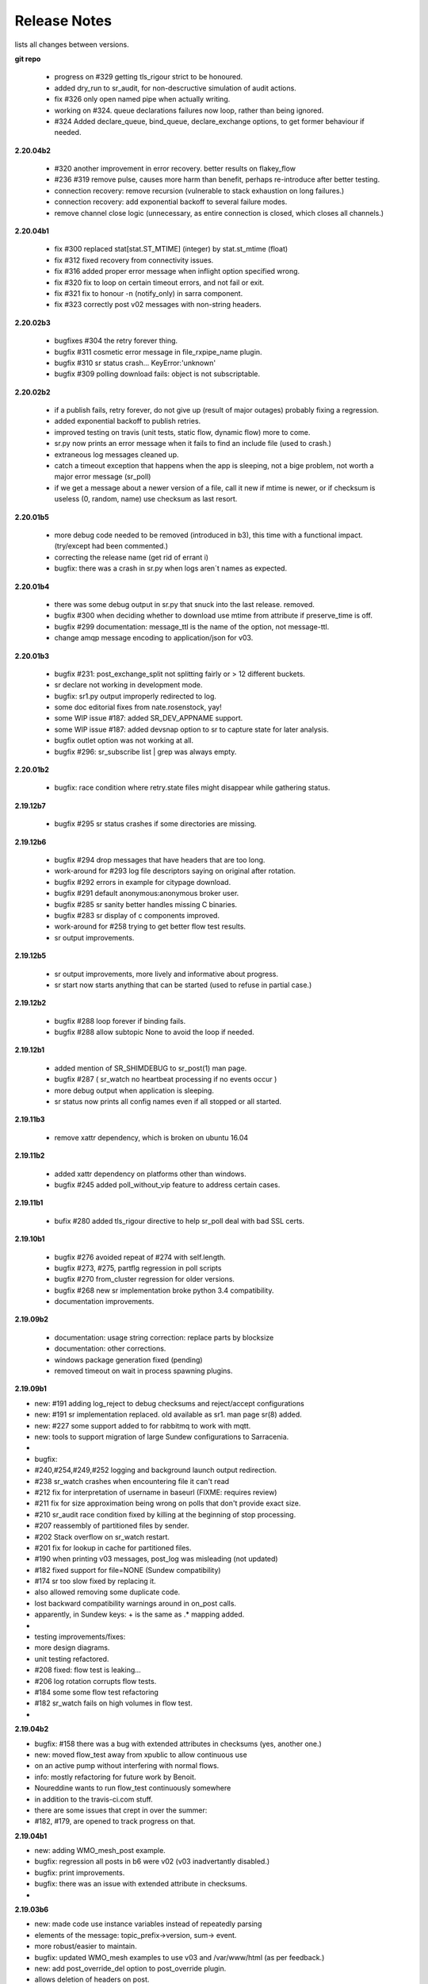 ===============
 Release Notes 
===============

lists all changes between versions.

**git repo**

  * progress on #329 getting tls_rigour strict to be honoured.
  * added dry_run to sr_audit, for non-descructive simulation of audit actions.
  * fix #326 only open named pipe when actually writing.
  * working on #324. queue declarations failures now loop, rather than being ignored.
  * #324 Added declare_queue, bind_queue, declare_exchange options, to get former behaviour if needed.

**2.20.04b2**

  * #320 another improvement in error recovery. better results on flakey_flow
  * #236 #319 remove pulse, causes more harm than benefit, perhaps re-introduce after better testing.
  * connection recovery: remove recursion (vulnerable to stack exhaustion on long failures.)
  * connection recovery: add exponential backoff to several failure modes.
  * remove channel close logic (unnecessary, as entire connection is closed, which closes all channels.)
 
**2.20.04b1**

  * fix #300 replaced stat[stat.ST_MTIME] (integer) by stat.st_mtime (float)
  * fix #312 fixed recovery from connectivity issues.
  * fix #316 added proper error message when inflight option specified wrong.
  * fix #320 fix to loop on certain timeout errors, and not fail or exit.
  * fix #321 fix to honour -n (notify_only) in sarra component. 
  * fix #323 correctly post v02 messages with non-string headers.
 
**2.20.02b3**

  * bugfixes #304 the retry forever thing.
  * bugfix #311 cosmetic error message in file_rxpipe_name plugin.
  * bugfix #310 sr status crash... KeyError:'unknown'
  * bugfix #309 polling download fails: object is not subscriptable.

**2.20.02b2**

  * if a publish fails, retry forever, do not give up (result of major
    outages) probably fixing a regression.
  * added exponential backoff to publish retries.
  * improved testing on travis (unit tests, static flow, dynamic flow) more to
    come.
  * sr.py now prints an error message when it fails to find an include file
    (used to crash.)
  * extraneous log messages cleaned up.
  * catch a timeout exception that happens when the app is sleeping, not a
    bige problem, not worth a major error message (sr_poll)
  * if we get a message about a newer version of a file, call it new if
    mtime is newer, or if checksum is useless (0, random, name) use
    checksum as last resort.


**2.20.01b5**

  * more debug code needed to be removed (introduced in b3), this time with a functional impact. (try/except had been commented.)
  * correcting the release name (get rid of errant i)
  * bugfix: there was a crash in sr.py when logs aren´t names as expected.  

**2.20.01b4**

  * there was some debug output in sr.py that snuck into the last release. removed.
  * bugfix #300 when deciding whether to download use mtime from attribute if preserve_time is off.
  * bugfix #299 documentation: message_ttl is the name of the option, not message-ttl.
  * change amqp message encoding to application/json for v03.

**2.20.01b3**

  * bugfix #231: post_exchange_split not splitting fairly or > 12 different buckets.
  * sr declare not working in development mode.
  * bugfix: sr1.py output improperly redirected to log. 
  * some doc editorial fixes from nate.rosenstock, yay!
  * some WIP issue #187: added SR_DEV_APPNAME support.
  * some WIP issue #187: added devsnap option to sr to capture state for later analysis.
  * bugfix outlet option was not working at all.
  * bugfix #296: sr_subscribe list | grep was always empty.

**2.20.01b2**

  * bugfix: race condition where retry.state files might disappear while gathering status.

**2.19.12b7**

  * bugfix #295 sr status crashes if some directories are missing.

**2.19.12b6**

  * bugfix #294 drop messages that have headers that are too long.
  * work-around for #293 log file descriptors saying on original after rotation.
  * bugfix #292 errors in example for citypage download.
  * bugfix #291 default anonymous:anonymous broker user.
  * bugfix #285 sr sanity better handles missing C binaries.
  * bugfix #283 sr display of c components improved.
  * work-around for #258 trying to get better flow test results.
  * sr output improvements.

**2.19.12b5**

  * sr output improvements, more lively and informative about progress.
  * sr start now starts anything that can be started (used to refuse in partial case.)

**2.19.12b2**

  * bugfix #288 loop forever if binding fails.
  * bugfix #288 allow subtopic None to avoid the loop if needed.

**2.19.12b1**

  * added mention of SR_SHIMDEBUG to sr_post(1) man page.
  * bugfix #287 ( sr_watch no heartbeat processing if no events occur )
  * more debug output when application is sleeping. 
  * sr status now prints all config names even if all stopped or all started.

**2.19.11b3**

  * remove xattr dependency, which is broken on ubuntu 16.04 

**2.19.11b2**

  * added xattr dependency on platforms other than windows.
  * bugfix #245 added poll_without_vip feature to address certain cases.
  

**2.19.11b1**

  * bufix #280 added tls_rigour directive to help sr_poll deal with bad SSL certs.

**2.19.10b1**

  * bugfix #276 avoided repeat of #274 with self.length.
  * bugfix #273, #275, partflg regression in poll scripts
  * bugfix #270 from_cluster regression for older versions.
  * bugfix #268 new sr implementation broke python 3.4 compatibility.
  * documentation improvements.

**2.19.09b2**

  * documentation: usage string correction: replace parts by blocksize
  * documentation: other corrections.
  * windows package generation fixed (pending)
  * removed timeout on wait in process spawning plugins.

**2.19.09b1**

*    new: #191 adding log_reject to debug checksums and reject/accept configurations
*    new: #191 sr implementation replaced. old available as sr1. man page sr(8) added.
*    new: #227 some support added to for rabbitmq to work with mqtt.
*    new: tools to support migration of large Sundew configurations to Sarracenia.
*
* bugfix: 
*         #240,#254,#249,#252 logging and background launch output redirection.
*         #238 sr_watch crashes when encountering file it can't read
*         #212 fix for interpretation of username in baseurl (FIXME: requires review)
*         #211 fix for size approximation being wrong on polls that don't provide exact size.
*         #210 sr_audit race condition fixed by killing at the beginning of stop processing. 
*         #207 reassembly of partitioned files by sender.
*         #202 Stack overflow on sr_watch restart.
*         #201 fix for lookup in cache for partitioned files.
*         #190 when printing v03 messages, post_log was misleading (not updated)
*         #182 fixed support for file=NONE (Sundew compatibility)
*         #174 sr too slow fixed by replacing it.
*         also allowed removing some duplicate code. 
*         lost backward compatibility warnings around in on_post calls.
*         apparently, in Sundew keys: + is the same as .*  mapping added.
*
* testing improvements/fixes:
*         more design diagrams.
*         unit testing refactored.
*         #208 fixed: flow test is leaking...
*         #206 log rotation corrupts flow tests.
*         #184 some some flow test refactoring
*         #182 sr_watch fails on high volumes in flow test.
*   

**2.19.04b2**

* bugfix: #158 there was a bug with extended attributes in checksums (yes, another one.)
* new:    moved flow_test away from xpublic to allow continuous use
*         on an active pump without interfering with normal flows.
* info:   mostly refactoring for future work by Benoit.
*         Noureddine wants to run flow_test continuously somewhere
*         in addition to the travis-ci.com stuff.
*         there are some issues that crept in over the summer:
*         #182, #179, are opened to track progress on that.

**2.19.04b1**

* new:    adding WMO_mesh_post example.
* bugfix: regression all posts in b6 were v02 (v03 inadvertantly disabled.)
* bugfix: print improvements.
* bugfix: there was an issue with extended attribute in checksums.
* 

**2.19.03b6**

* new:    made code use instance variables instead of repeatedly parsing
*         elements of the message: topic_prefix->version, sum-> event.
*         more robust/easier to maintain.
* bugfix: updated WMO_mesh examples to use v03 and /var/www/html (as per feedback.)
* new:    add post_override_del option to post_override plugin.
*         allows deletion of headers on post.
* bugfix: Issue #175 documentation needs to use amqps for dd.weather, not amqp anymore.
* new:    wmo_mesh example now deletes a bunch of headers to shorten & simplify messages.
* new:    switching http port in flow test to 8001.  8000 is too popular.
* new:    switching flow_test to use hpfx.collab.science.gc.ca instead of dd.weather.gc.ca
* bugfix: Issue #168 have httpd unit test retrieve pick a file <= 2kb.  Big files 
*         were causing hangs in the flow test... this is one fix, but not enough to close
*         the bug.
* new:    Issue #54 is finally closed.
* new:    Issue #54 added xattr_disable to turn off extended attributes feature.
* new:    Issue #54 added version of extended attributes for NTFS.

**2.19.03b5**

* bugfix: transparently accept setxattr failure for readonly files.
* bugfix: several bugs with roundtripping v03->v02 checksums.
* bugfix: changed documentation for rename (used what is changed by strip option) 
* bugfix: found issues with arbitrary-application checksum
* bugfix: mode/atime/mtim restoration was missing for inlined data.
* new:    upgrade wmo_mesh mqtt publishing plugin to work with v03

**2.19.03b4**

* bugfix: conversion from v02 to v03 was broken somewhere else.

**2.19.03b3**

* bugfix: conversion from v02 to v03 was broken.

**2.19.03b2**

* new:    issue #134 added on_data plugin entry point, to allow data tranformation.
* new:    removed recompute_chksum setting. application now decides on its own.
* new:    added post_on_start option so control whether sr_watch posts all files on startup.
* bugfix: issue #172 add inlining of data when the header is missing.  
* dev:    issue #159 Contiguous Integration with travis-ci added, improved testing.
*         testing of four different python versions now automated.
* new:    added msg_rawlog to allow clearer viewing of v02 and v03 messages.

**2.19.03b1**

* new:    issue #166: Added *size* and *blocks* added to v03.post format.
* bugfix: removed some incorrect ERROR messages (originally inserted to aid debugging.)
* bugfix: issue #162: use of python-amqp broken on ubuntu <= 16.04 because *connect* call missing.
* bugfix: issue #160: cleaned up v03 so it has no *sum* header (which should only be present in v02)

**2.19.02b2**

*
* new:    implemented WMO expert team on computing and telecommunication systems
*         (ETCTS, latest meeting: 2019/02) recommendations for changes to v03 format.
* new:    ETCTS201902 v03 whole messages is a single JSON *object* (like a python *dictionary*)
* new:    issue #146 ETCTS201902 v03 timestamps now have a "T" in them.
* new:    issue #148 ETCTS201902 v03 *sum* header changed to *integrity*, encoding changed from hex 
*         to base64.
* new:    issue #147 ETCTS201902 v03 added **inline** support to include file data in the announcements.
*         data is encoded in either utf-8 or base64.
* new:    issue #153 log rotation interval can now be set. Minues if you like.
* bugfix: issue #140 messages on console instead of log.
*


**2.19.02b1**

* new:    Added checksum caching in an extended file attribute (from Issue #54) 
* new:    Issue #130 - moved to new amqp library protocol changed from 0.8 to 0.9.1
* new:    exp_2mqtt.py -> bridge to export to MQTT brokers.
* new:    sample configuration: WMO_Sketch_2mqtt.conf 
* new:    windows installer available. Issue #122
* bugfix: windows Issue #111 - now works with drive specfications (C:)
* bugfix: debian package name, removed python3- prefix matches pypi, 
*         and better compliance with debian standards.
* bugfix: *remove* wouldn't in some circumstances. (bug from in v2.19.01b1)

**2.19.01b1**

* new:    optionally produce and consume experimental v03.post messages, 
*         headers now in body in JSON, removing 255 character limit.
* new:    save/restore format is now the same as the v03 payload.
*         (still reads old ones)
* new:    add post_topic_prefix setting (matches existing consumer topic_prefix)
* new:    added windows_run exe|pyw|py option to allow choosing of how components run.
*         one can invoke .exe files, or the script files with pythonw or python exes.
* new:    added suppress_duplicates_basis path|name|data to tune cache for use cases.
* bugfix: added documentation of preserve_time option (was missing.)
* bugfix: if *preserve_time* is off, posts will not have *atime* and *mtime* headers
* bugfix: if *preserve_mode* is off, posts will not have *mode* 
* bugfix: print a useful message if invalids sum algorithm specified.
* bugfix: change cleanup, setup, declare to connect once and fail, rather than hang.
* bugfix: when sr_post is a one-shot configuration, status makes no sense.

**2.18.12.b4**

* new: print exceptions on failure of makedirs, so "permission denied" is obvious
* documentation: shim\_ options for sarrac
* documentation: made importance of ordering between exchange and subtopic options clearer 
* documentation: change installation instructions so that paramiko is always installed.
* documentation: removed deprecation of *rename* header, there are valid use cases for it.
* documentation: extensive revision of mesh_gts briefing.
* bugfix: in pitcher_client.conf sample config, order of echange_suffix and subtopic option corrected.
* bugfix: copyright is GPLv2 only.  Notices incorrectly listed GPLv2 OR LATER.
* bugfix: more progress on issue #54 (application-defined checksums with extended attributes.)

**2.18.11.b5**

* bugfix:  reverting xattr dependency.

**2.18.11.b4**

* bugfix:  reverting paramiko dependency.
*          changing backslash warning text.

**2.18.11.b3**

* bugfix:  dependencies now correct for windows.
*

**2.18.11.b2**
* bugfix:  windows: Issue #54 support is broken on windows, disabled there.
*          print slashes the right way round on windows in more cases.
*

**2.18.11.b1**

* New:     Issue #54 initial support for *fake* (application defined) checksums.
*
* bugfix:  Issue #118 windows commands started from cmd.exe exit when window closed.
*          Issue #113 crash on sr_post/watch with post_exchange_split
*          Issue #112 windows log rollover 
*          Issue #101 windows git checkout corruption 
*          Issue #100 sr_subscribe add on windows gives files all on one line...
*

**2.18.10b2**

* new      Issue #106 plugins for hydrometric forecast data acquisition.
*          now have many more examples of polls.
* bugfix:  Issue #110 has_vip does not find vips.
*          unit tests referred to non SSL datamart, were broken
*          when it was de-commissioned.
*

**2.18.10b1**

* bugfix   corruption in cache cleaning introduced by pathname encoding.
* new      email ingest support added ( Issue #59 )

**2.18.09b2**

* bugfix   fixed duplicate suppression corruption when files have spaces in their names.
* bugfix   on windows: many issues with on \ vs. / addressed.
* bugfix   on windows, *edit* directive now works using notepad.exe by default.
* bugfix   on windows, *add* adds carriage returns to example files added, so notepad is happy.
* bugfix   on windows, *log* now works.
* bugfix   on windows, *list* now works for individual files.
* new      list now prints out log directory (which is hard to guess on windows)
* bugfix   examples for sr_Pitcher use case where inaccurate.
* bugfix   issue #99 *list* missed some items it should have listed.
* bugfix   *list* no longer list dot files or those ending in ~ (tmp/work/hidden files)

**2.18.09b1**

* bugfix    flow_setup was failing tests on rabbitmq server 3.7.7 (though it still worked.)
*           flow_setup fixed so it works with 14.04 (use python2 for pyftpdlib )
*
*    new    added dd_ping.conf to do easy test of broker function to examples.
*           flow_check.sh now does a spot check, flow_limit.sh limits the length of the test.
* change: flatten, mirror and strip options now affect only succeeding accept clauses. (Issue #80)
* disabling timeouts on windows, as they were not working anyways.
* added ${DD} to substitutions in directives
* added --version option. ( issue #25 )
* added rename option. ( Issue #92 )
* added globbing to include directive ( Issue #31 )
* many corrections to French documentation.
* bugfix issues #85 #86 


**2.18.08b1**

* BUG       claims to be 2.18.07b3 (missed commit of changing that.)
* bugfix    issue #76 sftp login passwords broken when any keys present. (from Marie!)
*           updated configuration for ECCC RDPS (from Sandrine.)
*           close_fds=false for older python to fix flow_test on ubuntu 14.04.
*
*    new    NEXRAD AWS polling (from Marie!)
*           more plugin documentation. 
*           dd.weather.gc.ca polling migrated to amqps.
*           catalogued two contributed implementations (Thanks Canberk & Tanner)


**2.18.07b3**

* bugfix     regression for subprocess api change @ V3.5
*            

**2.18.07b2**

* bugfix      HPC mirroring reports crash in retry logic, work-around, 
*             add try/except around it.
*             retry_ttl unit conversion error (was comparing milliseconds to seconds.) 
* new         poll_email_fetch - query and download from mailboxes. From Marie!
*

**2.18.07b1**

* bugfix      sr_audit now fixes missing instances. (issue #62 & #63 )
*             more output of plugin programs present in logs (issue #63)
*             two different crashes fixed in flow_test.sh
*             filter_wmo2msc directory tree naming improved ( issue #60 )
*             many documentation improvements. (Alain & Marie)
* new         enhanced parsing of date substitution (issue #55 Wahaj!)
*             now have program settings audit.conf  (issue #64 )


**2.18.06b2**

*             sr_poll bug for polling scripts fix from Jun.

**2.18.06b1**

* bugfix      sr_audit now runs for all users (restarts crashed components.)
* new         start post (sleep <= 0) now does nothing.
*             tested and added build instructions for RPM systems.
* doc         French docs done.
*             *sci-fi* (future planned features) removed from docs.
*             website migrated from sf.net to git repo ones (github, gitlab)

**2.18.05b4**

* bugfix      plugin msg_filter_wmo2msc.py fixed
*             sr_poll now uses its own set_dir_pattern to replace variables
*             sr_post/sr_poll/sr_watch fixed that a cache file for instance 000 was created
*             sr_post/sr_poll/sr_watch add caching of 'L' message
* new         sr_amqp for consumer sets channel.basic_recover(requeue=True)
* update      flow_post.sh posts lot of files within one call (load problem fixed)
*             flow_test does not test filename with space anymore
*             flow_test 5 instances for sender
* doc         miscellaneous doc fixups.

**2.18.05b2**

* bugfix       sr_sftp use chdir to see if connection is still alive
*              sr_http some site do not tolerate '//' in path
*              sr_subscribe some code added for sr_sender (lost in inheritance)
*              sr_file if a file does not exist and should be copied/linked just warn (Dominic)
* update       flow_test test2_f61.conf no use of post_total_save (race condition)

**2.18.05b1**

* bugfix       sr_sftp  differentiate put part vs put file 
* new          sr_retry uses caching for message uniqueness
*              sr_ftp,sr_sftp better connection test
* update       sr_poll  default post_base_url from destination url without password
*              sr_subscribe,sr_sender  log attempt
*              sr_subscribe retry.on_heartbeat on startup
*              sr_sender/sr_util if file to send does not exist... give it "attempt" chances
* doc          fixes and translation into french in progress
*              updated examples link, and samples directory cleanup

**2.18.04b5**

* bugfix  open local file read rb (instead of r+b)
*         remove .tmp file if upload does not work
*         sftp link and directory removal (from message)
* update  instance string using 2 digits (and code to migrate to)
*         switch for subprocess.check_call or subprocess.run 
*         give all chances to sigterm to complete
* new     inflight tmp/
*         If things go badly (general exception catch) keep message in retry
*         log when a retry message is dropped because it expires
*         poll accepts https (more test to do...not working with japan)
* doc     expanded description of *expire* setting.
*         Adding hint about use of *expire* option, how it is necessary for operations.
*         default setting is to avoid broker overload, too low for operational use.

**2.18.04b4**

* bugfix  destfn_script was not working
* update  sr_config.run_command presents subprocess check_call or run depending on python version
* new     inflight tmp/

**2.18.04b3**

* testing flow_test standardisation of messages
* bugfix  hb_retry no more dependency with on_start
*         sr_poll make sure all comparaisons are done without of trailing \n
* new     registered do_get,do_put
*         registered plugin, if return None, let python do it
*         plugin accel_scp.py
*         C has its own sarrac git repo
*         sr_config.py  '\ ' backslash_space allowed in options 
*         sr_config.py/sr_message.py  topic encodes  ' ' '#' with %20 %23
* update  flow_test standardisation of messages
*         sr_poll logs a warning when sleep time makes no sense
*         documentation launchpat for sundew
*         sr_audit log a message when --users all is done
*                   make sure heartbeat is in try/except 

**2.18.04b2**

* testing: Added recovery of flow_test stuck in retrying state.
* bugfix  C Truncate all headers and topic so they don't exceed 255 (AMQP limit.)
*         C Try to avoid being in conflict with stdin/out/err  open/close + 2 dup
*         C Valgrind hygiene: if nanosecond timestamp was 0, weird stuff happenned.  Fixed.
*           now valgrind does not complain at all.
*         C libsrshim enforced checks on commands'status
*         C any Python, topic and path with # encoded into %23 (as blank into %20)
* update  sr_audit hb_police_queues to check queue as admin, 
*           hb_sanity to check processes and sanity_log_dead option added            
*           no sleep option, sleep computed to trigger next heartbeat
*         sr_rabbit rabbit dependant commands placed in this file
* new     plugin do_send_log

**2.18.04b1**

* testing:retries on python side to validate products and routing
*         flow_post: loop on sorted individial products (spaces in path)... symlinks considered
* new     sr_subscribe: traceback logs when doing badly
*         sr_audit heartbeat works ... needs a config in audit/x.conf for now.
*         plugins: hp_sanity  uses sr sanity to check if program in strange state and log age to restart
*                  do_simulation logs protocol steps... instead of doing the actual download or send of a product
*         sr_config sundew_dirpattern provide a mean to use $RYYYY... etc in directory
* bugfix  C changes to return proper status of shimmed functions
*         C Get log file descriptor out of the danger zone also
*         C renameorlink put back code when oldname exists and processes it if link too
*         sr_retry : no more uses of self.activity and conditional retry heartbeat changed

**2.18.03b1**

* testing: changes derived expanded flow_test coverage
*        plugin msg_stopper with env MAX_MESSAGES
*        filename with spaces: ls_file_index (poll,sftp,ftp), sr_post.c, flow_post.sh
*        flow config changes : reject (hourly,today,yesterday xml)
*        plugins   : msg_pclean_f9*.py
*        sr_subscribe logging fix
* new    realpath_filter (PY and C), realpath also named realpath_post
*        sr sanity  check pid/process  and log age if older than heartbeat * 1.5
*        sr_audit not finished (heartbeat)
* bugfix Rotation of retry messages ajusted under certain conditions
* update msg_filter_wmo2msc.py requiered operationnaly now

**2.18.03a4**

* C      libsrshim dup3 (like dup2 for redirection)
* bugfix amqp.connection not working now showing reference to 'msg'

**2.18.03a3**

* bugfix sr using cleanup_parent (was cleanup)
* bugfix unlink cache_file under try:except
* bugfix sender posting fix from msg.new_*
* bugfix with exchange_suffix
* bugfix on plugins (return T/F) for on_start/on_stop incomplete
*        show on_stop/start plugin/modules at startup
* C      realpath_post T/F, realpath_filter T/F
* C      libsrshim processes  redirections  (dup2)
* subscribe on_report plugin implemented... and report_log plugin given as an example
* subscribe module check_consumer_options

**2.18.03a2**

* bugfix: C: revert stat passed to sr_post because used for hardlink
* rename option and in message header put back

**2.18.03a1**

* bugfix: C: on rename/mv : realpath option and stat attributes unused for oldname
* rename option and in message header withdrawn

**2.18.02a2**

* bugfix: C: posting, link... would cause problem depending on realpath value
* bugfix: C: posting, post_base_directory that started and/or ended with / might be missing a . in topic.
* documentation: renamed cp.py -> accel_cp.py, wget.py --> accel_wget.py

**2.18.02a1**

* change: no default broker (was dd.weather.gc.ca) caused more trouble than help.
* feature: pluggable checksum algorithms implemented.
* feature: sr_poll is now recursive.
* feature: can use URL's in config & 'include' directives... also: remote_config_url added.
* feature: python https & ftps download support added. (was an omission.)
* feature: code now has msg_count available (number of queued messages at broker.)
* feature: config can use api instance variables from application ex.: ${broker.username}
* plugins: on_start/on_stop support completed,  
* plugins: root_chown.py, trace_on_stop.py
* plugins: hb_memory now prints cpu usage.
* bugfix: C: queue_name random seed wasn't. 
* bugfix: *restart* no longer restarts unless old process is really gone (used to kill and hope.)
* bugfix: sr_log2save.py was broken (old log file format), now runs on post_log at least
* bugfix: path option when varsub and post_base_dir was implied
* bugfix: posting remote file via polling: length = 0 when message has minimal infos
* bugfix: sr_poll.py cache.check only if cache enabled
* bugfix: sr_post rename paths wrong  oldname/newname (post_base_dir was not removed)
* bugfix: sr_post/sr_poll on_post events now have new_dir/new_file as per other plugin entry points.
* bugfix: C: components crash on add when SR_CONFIG_EXAMPLES is not set. Now complain and error exit.
* performance: added dictionary to speed up cache when multiple entries have same sum.
* flow_tests: unit tests, mirroring, will cope with log rotations

**2.18.01a5**

* added *exchange_suffix* and *post_exchange_suffix*
* *cleanup* action aborts if running. (py and C)
* *cleanup* action removes .cache files and directories. (py and C)
* *remove* action calls cleanup. (py and C)
* Documentation: added mirroring use case.
* retry logic refactored. performance substantially improved. more correct.
* added detection of too short heartbeat interval.
* C: added prefetch option.
* many improvements to flow_tests (improved QA)
* sftp will now not report an error if a file it is supposed to delete is not there. (jobs is done.)
* re-worked wget plugin so the stdout and stderr are printed.
* list action now prints properly (includes the examples) when user has no configurations.
* added pitcher and sci2ec use cases to examples.

**2.18.01a4**

* made new style plugin examples work with older python.
* added new style: cp.py and wget.py plugins.
* fix: the new api was broken by old python fix.

**2.18.01a3**

* fix to error message about *object has no attribute 'do_download_list'* 
* disable new plugin api on python < 3.4 to avoid error messages.

**2.18.01a2**

* likely fix included for 1 in 200 file missing in HPC mirroring.
* added on_start, and on_stop to plugins available.
* combined plugin parser for all plugins in one module. Improved error checking.
* C: now imports version info from python, so C version is meaningful (instead of always 1.0.0)
* fixed: column width hack for older versions was busted.

**2.18.01a1**

* C: made consumer tag meaningful (identifies hostname and pid of consumer.)
* added version check and work around because get_terminal_width on python3.2 ( ubuntu 12.04 )
* C: subscribers creating consumer for each message. api/usage wrong. Fixed.
* added log_settings to display all settings on startup.
* noticed wrong default settings on startup:  durable was false, should be true.
* noticed wrong default settings on startup:  prefetch was 1, supposed to be 25.
* flow_test: redirected much output to log files.
* flow_test: added some libcshim (via cp command) based posting (in c diagram.)
* flow_test: moved sr_poster code into flow_setup, so it is started at beginning instead of run in flow_check.
* Corrected that *inflight* option was NONE on sender.  It was documented and intended to be '.tmp'.
  now it defaults to '.tmp' but if there is a post_broker, it defaults to NONE.
* added info messages for cases where msg_received, but the log does not say what happenned (rename/link/mv cases.)
* times used to be truncated to milliseconds, now the natural number of places after the decimal are retained.
* C: fix: mv called from shim where no directory in old file name caused malformed *oldname* field in resulting post.
* C: fix: segfault if credentials.conf is missing.

**2.17.12a8**

* added exponential backoff on failure to main processing loop in sr_subscribe.
* added exponential backoff to main retry loop in sr_consumer.
* now recovers from syntax errors in retry files (json.decode errors.)
* c: segault in mv if there's no slashes in the source path, oops!
* added identifiers to differentiate all the Type: messages from exceptions.

**2.17.12a7**

* C: added SR_CONFIG_EXAMPLES environment variable.
* C: change C to use four digit instance numbers to match python.
* C: add *declare* option for variables. 
* C: Remove *flow* option.
* fixed: second field in options was not being checked for variable substitution.
* fixed: remove did not work for disabled configurations.
* added sr_pulse.7 man page.
* made 'add' look in sample directories.
* 'enable' and 'remove' weren't working.
* 'list' now includes sample configurations, if available.
* change retry_ttl to default to the value of 'expire'.  Can still override.
* C: realpath wasn't properly applied in shim library cases.
* removed 's' from the 'headers' option in python, to match C.
* python added 'expiry' as synonym for 'expire', to match C.
* C: realpath only applied if an absolute path was supplied, now works for relative ones also.
* heartbeat_memory uses psutil.memory_info, on python 3.4 (in ubuntu 14.04) that routine is called get_memory_info.
  added an if statement so it works for all cases.

**2.17.12a6**

* heartbeat processing surrounded by exception to avoid cpu-hang when plugin has an error.
* list categorizes configuration files.
* list now prints the directories containing configuration files for each category.
* list prints plugins available also, and listing a particular plugin works now as well.
* list now uses a PAGER, if configured, and *more* by default, rather than cat.
* Normally stderr is redirected to logs, but when debug was set it wasn't. Now it always goes to logs.
* added messages so heartbeat processing is visible.
* sr_shovel would freak out if cache was set. fixed.
* fixed heartbeat_memory so it works in sr_watch.
* C: implemented *source* option
* C: corrected picking of "main file" for configuration name.

**2.17.12a5**

* added exponential backoff to download failures.
* inactive work committed for long lasting flow tests (deletion while in progress.)
* C: added exponential backoff to retry, avoid hammering servers when they're sick.

**2.17.12a4**
* added exponential backoff on retry, so it doesn't SPAM/hammer server when retrying.

**2.17.12a3**

* added retry_ttl to have retry queue give up eventually.
* changed behaviour to try *attempts* times before putting in the retry queue
* buffering changed from 8K to 1M (awful performance regression due to timeouts on small bufs.)

**2.17.12a2**

* bugfix: sr_watch was ignoring event option.
* C: added recovery code after posting errors.
* heartbeat_memory plugin added by default to control runaway memory leaks.
* support added to python for N checksum (already in C version.)

**2.17.12a1**

* bugfix: sr_post sometimes required -p.  It shouldn't.
* Semantics of *accept_unmatch* changed. Before the option was ignored, and set based
  on the existenceof accept/reject clauses. This caused some strange behaviours.
  now *accept_unmatch* setting is honoured.  default to False in subscribe and sender,
  and to True in all other components (winnow, shovel, post, poll.)
* bugfix: report_exchange option was ignored and overridden.
* undocumented, and unused option 'use_pattern' withdrawn.
* heartbeat_cache plugin added in option parsing rather than forced at end.
* sr_poll now supports sum algorithms other than z to support polling of local files.
* documentation bugfix: invalid links to sr_subscribe.7 corrected to sr_subscribe.1
* testing added cases to simulate communications problems, such as message corruption.
* bugfix: SENDER=X, filename would be =X, instead of X.
* bugfix: sender used to print "Sends:" before sending a file, now prints "Sent:" afterward.
* retry logic changed. Now write to a retry queue file, and try again when there is a lapse.
  so it doesn't get "stuck" on old files, but keeps sending new stuff. catches up gradually.
* timeouts for many parts of transfer processing added.
* transfer code consolidated into one location rather that repeating in each protocol.
* *Pulse* messages added, to ensure connection stays live.
* some round-tripping added in heartbeat processing to ensure connection remains live.
* C: fixed: was putting wrong checksum in posted messages.
* C: now retries connection to broker forever (used to give up after one try.)
* C: bugfix: pbu synonym for post_base_url, was not accepted, corrected.
* C: fixed when renaming across file systems, it would fail, rather than copying the file.

**2.17.11a3**

* sr_post -p|-path optional ending arguments are postpaths
* sr_config  by default use_pika only if amqplib not available
* sr_poll  vip written once, heartbeat_check before vip check
* sr_instances sr_post foreground as a special case (no config)
* sr_subscribe heartbeat_check before vip checking
* sr_util startup_args generalized/simplified 
* sr_util sumflg 0,random(0,100)
* sr_watch merged into sr_post (inherited from sr_post now)
* sr_watch post directory content at startup (if not cached)
* sr_subscribe  revert onfly_checksum set to message checksum in case unset


**2.17.11a2**

* C: fixed: build configuration directories if missing (used to segfault.)
* C: fixed: *debug* setting misinterpreted.
* C: fixed: option base_dir, should have been post_base_dir
* sr_watch remnants of old cache code causing problems, removed.
* sr_watch fix for mtime check of file which was renamed.
* documentation improvements.
* fixed: list,get,remove,edit,log not working for other than subscribe.
* excessive debug messaging removed.


**2.17.11a1**

* sr_subscribe bug fix for SOURCE 
* sr_subscribe add module __on_file__
* sr_sender    as flow test demonstrate, option post_base_url is not mandatory
* sr_instances propagate action and permits edition of general files (admin,defaults,credentials)
* sr_instances adds actions : add, disable, edit, enable, list, log, remove
* sr_instances calls configure before build_parent to have all options set
* sr_post/sr_watch get rid of useless lock stuff... fixed cache problems
* sr_poll      able to use standard sr_file...
* sr_(s)ftp/http  when preserve_mode is true... bug fix on setting value of mode
* sr_file     adding some support for polling (standardisation)
* sr_consumer file queuename ends with .qname and link to old file (to preserve version compat)
* sr_config   late of user_log_dir and user_cache_dir to insert hostname if statehost is True
* sr_config   statehost inserts hostname in user_cache_dir and user_log_dir
* sr_config   module declare_option  makes program know about plugin options
*             so program would warn only on real unknown or erronous options
* sr_config   withdrawal of recursive option, set to True everywhere applicable
* sr_config   log setup easier, supports loglevel none meaning no logs
* sr_amqp.py  when using pika, no log if delete_queue and queue not found
* sr_amqp.py  option use_pika to use or not pika when available
* sr_amqp.py  mixing amqplib and pika depending of availability
* sr_*        withdraw msg.headers['filename'],  msg.headers['flow']
* sr_*        reenforcement of base_dir, post_broker, post_exchange, post_base_dir, post_base_url

**2.17.10a4**

* C: msg pretty printer now includes user defined headers.
* C: loglevel now accepts words: none, critical, error, warning, info, debug. (like python version.)
* C: logevel numbers inverted (formerly 99 was be very quiet, no 0 is quiet.)
* switched library dependency from amqplib to pika.
* fix for no_download switch which wasn´t impeding downloads.

**2.17.10a3**

* C: directories posted during rename. not sure what effect is.
* documentation consolidated to sr_subscribe, much duplication gone.
* C: sr_cpost force_polling works properly now (using cache.)
* C: bugfix double free segfault on exit.
* C: added directory support to sr_post_rename
* C: libsrshim: added support for the truncate(2) system call.
* many fixes based on deployment testing.
* support files names with spaces in them.
* call on_file plugins when symbolic link created.
* sr_config    : environment variable substituted for option value
* sr_sender    : on_msg msg_2localfile now by default (so no longer need to specify for every sender.)
* sr_subscribe : changing determination of source (source_from_exchange or missing)
* rmdir support (python only.)

**2.17.10a2**

* add regexp option to strip.
* now support environment variables in config files with ${var}
* bugfix: misbehaved when file names have blanks in them.
* added -header option to sr_post.
* fix for bug #74 - error messages on shutdown of amqps connection.
* C: cpost setup/cleanup/declare/restart etc... some were broken, fixed.
* C: added sighandler to avoid cache corruption when terminating.
* C: add rename support to cpost (was only in libcshim and python before.)
* C: bugfix: C was inventing fields if not provided (mode=0, mtime="").
* C: added tx.select & tx.confirm (publish acknowledgements)
* C: FIXME: not yet: basic_ack (consumer acknowledges only after successful processing, rather than on receipt.)
* C: integrated into flow_tests.

**2.17.10a1**

* cleanup/declare/setup actions (all programs): no exit, log with configname
* sr_subscribe/sr_sarra/sr_sender : do_task plugin (initialised to proper module for now)
* sr_subscribe: headers' source and from_cluster forced when source_from_exchange
* sr_subscribe: add substitution for ${DR} ${PDR} ${YYYYMMDD} ${SOURCE} ${HH}
* sr_subscribe  log ignore message when already in cache
* sr_subscribe: events option is consider to perform link and delete messages
* sr_subscribe: modified to be a base class instantiated from most programs
* sr_subscribe: integration of restore_queue, process report_daemons, save/restore
* sr_subscribe: help module : treats sr_shovel,sr_winnow,sr_sarra cases
* sr_sender: for R and L messages skip offset/length setting in module set_local()
* sr_shovel: caching optional default to False
* sr_config: some save,restore and cache defaults
* sr_config: inflight supports duration_from_str (for sr_watch/post)
* sr_config: duration_from_str  time suffix [sS] [mM] [hH] [dD] [wW] where applicable
* sr_config: module configure cleans up extended options (proper reload)
* sr_config: option -headers to add,delete or reset user's  key,value pair in message headers
* sr_ftp,sr_sftp: connect/reconnect resets cdir (current dir)
* sr_ftp,sr_sftp,sr_http: standardisation, http exception (no hang)
* sr_ftp,sr_sftp,sr_http: fix Eric's os.getcwd bug, add preventive fp.flush and os.fsync
* msg_total.py: plugin skip total byte increment when no partstr in message
* sr_message: move support with oldname/newname (impact watch,post,subscribe,sarra,sender to come)
* sr_message: srcpath turned to baseurl, set_notice(baseurl,relpath) --impacts all programs--
* sr_message: trim_headers for user added headers key,value pair  --impacts all programs--
* sr_cache: module cache.check_msg ... process correctly message without parts (sum L and R)
* sr_audit,sr speed up through class instantiation and direct broker connection
* sr_audit fix permissions for source and subscribe users
* sr_amqp,sr_pika: cleanup skip removal of exchanges xpublic,xreport,xwinnow*
* sr_util:  startup_args catches -help when only args given
* flow_test: several changes to make it more reliable.

**2.17.09a1**

* FIXME: do old cache files need to be deleted during upgrade? update RELEASE_NOTES
* expire DEFAULT CHANGED:  7 days -> 5 minutes.  Avoiding pump overloading turns out to be critical.
* new plugin msg_to_clusters, simplified replacement of inter-cluster routing logic.
* sr_watch, returned to recursive formulation of sr_watch, reduces overhead substantially.
* flow_test now includes ftp download test.
* flow_test now uses sr_audit, queues and exchanges extant now tested.
* flow_test now waits for queues to drain (so it works more often.)
* fix (bug# 88) for sr_audit creating report queues with no consumers. 
* sr_poll and plugin/poll_script.py post with parent.post  (srcpath,relpath instead of url)
* flow_templates under poll|post|watch modified not to generate errors in flow logs
* flow_templates shovel t_dd[12].conf  reject .*citypage.*  to avoid errors in flow logs
* plugin/msg_by_user.py now considers msg.report_user for v02.report messages (correct error in flow logs)
* flow_check.sh shows classified list of errors in log or report No error found
* sr_poster unused in sr_poll, sr_winnow, sr_sender, sr_shovel
* sr_winnow, sr_subscribe supports caching on messages
* sr_config  post_url option equivalent to url
* sr_subscribe support posting if post_broker is set (and other post options)
* plugin heartbeat_cache : cache clean/save + stats if cache_stat = True
* all program consuming... calls heartbeat_check themselves
* move hearbeat code from sr_consumer to sr_config
* cache is cleaned every heartbeat.


**2.17.08a1**

* sr_pika tested with flow stuff...
* sr uses .config/sarra/post directory ... check for option sleep to call sr_cpost
* throttle use better time function
* sr_message  topic without filename
* sr_http  timeout + self test
* sr_sftp self test works
* sr_sftp/sr_ftp call self.close on download or send problems
* sr_sftp minimal credentials based on SSH configs being ok
* sr_sftp read/uses ~/.ssh/config if needed/provided
* sr_sender sftp/ftp bugfix now honours *mirror true* default. was ignored before.
* sr_cache same algorithm as the C implementation
* getting rid of cluster routing logic, gateway_for/, to be implemented with plugins.
* debian packaging for C. 
* C posting library, including sr_cpost that replicates post and watch is complete.
* C libc shim that calls C posting library complete.
* getting rid of random checksums (L & R -> SHA512 digest.)

**2.17.07a4**

* changed *chmod* interpretation. Was obsolete in favour of umask, now an option to override umask.
* bug fixes for chmod not being done in a number of situations where it was required.

**2.17.07a3**

* on_heartbeat support added to sr_watch.

**2.17.07a2**

* on_post plugins were broken in 2.17.07a1 
* on_heartbeat now defaults to heartbeat_log as one would expect, and documented both.

**2.17.07a1**

* sr_sarra bug fix os\_.exit
* All sarra programs have standard invoke : pgm [args] action config... old way still supported (MG)
* sr_util defines a function startup_args to parse sarra program arguments (MG)
* sr_audit --users : makes sure exchanges/queues configured on pump are setup (MG)
* all programs manage exchanges/queues through action 'cleanup','declare','setup' (MG)
* sr_poll nows supports http (MG)
* sr_poll start posting without parts when it has no clue for size (MG)
* on_html_page added in config and sr_poll with default http_page.py (MG)
* on_watch added in config and sr_watch (MG)
* sr_http.py now has a valid class sr_http (used in sr_poll) (MG)
* mode bits limited to the last four digits (upper digits non portable anyways.)
* C implementation of libsrshim, libsarra, sr_cpost, and sr_subjsondump  in C (not packaged yet.)
* fixed bogus error message from backward compatibility plugins.
* added mtime check to sarra and sr_subscribe so that if of new file is <= file_on_disk, then don't download.

**2.17.06a3**

* git repo url was wrong. Thanks Canadian Tire!
* compatibility editing local_file (full path) now results in setting new_dir and new_file.
* still harmonizing sender vs. subsribe api senders use parent.new_file, subs use parent.msg.new_file
* fixed sender using ftp broken by error message referring to *remote_urlstr* ( replaced by *new_urlstr* )
* files were created as public write because umask was overridden. Dunno why it was there in the first place.
* strip fixed in sr_subscribe.
* flatten fixed in sr_config.
* crasher bug when sr_sender doesn´t have a post_broker.

**2.17.06a2**

* added chmod_log for log files, which were defaulting to public writable... no idea why, set default to 600.
* changed posting default for to_clusters from ALL to the hostname of the broker.
* moved accept/reject processing into sr_poster.post, so automatically honoured when using plugin scripts that call it.
* fix bug#86 DESTFNSCRIPT in one accept would be used by subsequent ones.
* fix bug#51 now use new_path, rather than local_path in consumers, and remote_path in senders. all can use same plugins.
  includes warnings for existing plugins to change their variable names, old ones should still work, just prompt warning in log.


**2.17.06a1**

* Added default value of 'ALL' for *to_clusters* of  and *gateway_for* to make those options... optional.
* Adding *preserve_time* option (default: True), to have mtime from source reflected in files written.
* Adding *preserve_mode* option (default: True)  the move mode bits from source reflected in files written.
* deprecating *interface* setting, code from Jun. one less thing to set. Now scans all interfaces for *vip*
* polling script should still sleep for *sleep* seconds if the script fails. busyloop is bad.
* added download_dd plugin, which does multiple process copies (striping individual files.)
* documentation improvement: made *blocksize* the main partitioning option, *parts* is developer only.
  there was an error in that usage of parts actually referred partially to blocksize
* fixed blocksize=1 to mean send entire file, not 1 byte blocks.
* fix bug#66 for sr_sender to put the actual file name on the destination (after destfn, etc...) 
* sr_sarra: suppressedn excessive messages about who has vip in debug mode.
* sr_sarra:  fixed -strip.  Did not work at all before.
* added the poll_script.py plugin as an example for sr_poll.
* fix from Eric for wrong permissions in sr_sftp.
* removed useless import in line_mode.py plugin which breaks it on python 3.2
* fix from Eric for wrong permissions in sr_ftp. (bug #84)
* added version strings to components log and usage outputs.
* added sr_poll to flow_test (from Daniel)
* some re-organizing of code in sr_watch.
* implement 0400 default permission mask in sr_poll.
* note on how to encode special characters in passwords in credentials.conf
* some plugin improvements from Dominic Racette.

**2.17.03a5**

* added sr_watchb... the old implementation as a backup in case the new sr_watch is busted.
* attempted fix for sr_watch permission denied issue.  Reformulated how recursion is done.
  now it just queues up issues for later.

**2.17.03a4**

* attempted fix for bug #79 (.tmp file stay when download fails.) not tested.
* added 's', SHA512 checksum support.
* after a shovel has restored a queue from a save file, it now exits.
* on repeated saves, the json save files came out different for the same messages.
  Fixed by adding sort_keys=True to dumps. now save of same files is bitwise identical.
* added 'attempt' setting to make the number of retries programmable.
* fixed on_line plugins being broken in sr_poll.
* fixed 'reject' not working in sr_poll.
* added -save_file option to shovel and sender to allow arbitrary locations for save files. 
* report_daemons False option setting now stops report routing shovels from starting.
* added file_age.py to plugins examples.

**2.17.03a3**

* added sr_log2save a little filter to extract reloadable messages from log files.

**2.17.03a2**
*  release of a1 broke in the middle, had to use a new tag.

**2.17.03a1**

* feature #61: save/restore Deal with large queues on brokers by persisting to disk.
* bug #77: fixed. crash on file deletion when inflight is numeric. 
* feature #61, sr_sender -save/-restore to avoid broker queues implemented.
* bug #78: fixed. posting symlinks now works.
* bug #76: fixed. sr_audit will now only start if the admin option is set in default.conf
  only need one sr_audit for each pump.  having more isn't a problem, but dozens are stupid.
  for deployment to a cluster, need to run on hundreds of nodes, stop running hundreds of useless instances.
* sr_watch now indicates the exchange being published to on startup.
* feature #56: system startup (init file and/or systemd service) now installed with package. might be a bit shaky...
* bug (not submitted) problem with truncation on sftp sender, missing argument.
* developer: flow test improvement: added verification of content sent by sr_sender.
* bug (not submitted) all DESTFNSCRIPT are broken in last release.  Fixed now.
* sr_subscribe with no directory spec was broken. default to pwd as one would expect. Fixed now.
* changed build-dep from python-docutils -> python3-docutils.

**2.17.02a1**

* Summary: added some understanding of symbolic links. 
*          sr_watch will be faster in many cases, many improvements.
*          sr_post now accepts normal file specifications (more than 1, and relative paths)
*          Any component can now use vip/interface for active/passive.  Cluster configurations more flexible. 
*          programming: can have more than one plugin for on_*, they now stack sequentially.
*          programming: do_download plugin examples added for use of wget or scp.
*          other small improvements.
*
* Details:
* Added symbolic link processing (sr_watch, sr_post, sr_sarra, sr_subscribe, sr_sender)
  Caveat: links are mirrored as-is.  Likely the wrong thing to do for absolute ones. Suggestions bug#70 welcome.
* sr_post: now works with relative paths, and * etc... can post multiple files and/or directories at once.
* sr_post: simplified partitioning options:  blocksize eliminated, replaced by 'parts'
* sr_post: parts 0 - autocompute part size, 1- always send files in a single part, <sz> used a fixed size.
* sr_watch: events keywords changed: modified->modify, created->create, deleted->delete.
* sr_watch: event keyword for links:  link - mirror symbolic links
* sr_watch: added inflight xx  to ignore files until they have not been modified for > xx seconds.
* sr_watch: symbolic link processing significantly changes paths produced, as realpath no longer used.
  This should be perceived as an improvement (paths look more familiar).
* sr_watch: enabled inotify observer (can be hundreds of times faster to notice a change in a large tree.)
* sr_watch: added *force_polling* toggle option to allow user selection of slower method (polling observer)
* sr_watch: added *follow_symlinks* toggle option. 
* sr_watch: process groups of events with a single cache lock/unlock.  Provides 4-10x speedup.
* sr_watch: added 'realpath' option.  Earlier versions use 'realpath' all the time, which changes
  paths read significantly when directories are symbolically linked.  So default was changed to not do that.
  Can obtain old behaviour by spcifying this option (listed as a developer option.)
* plugins: are now stackable, when on_message encountered it is added to the list of plugins, 
  rather than replacing a single one.
* plugins: added alternate downloading examples:  (download_scp, download_wget,  msg_download )
  This is used to invoke high speed xfer mechanism, such as bbcp.
* sum 0: the sum 0 algorithm is changed to produce random checksum, rather than constant 0 to improve load balancing.
* sr_audit: changed 'role' directive to 'declare' to allow declaration of things beside users. See following line:
* sr_audit: added 'declare exchange' to permit creation of exchanges.
* developer: flow test improvement: essentially re-written to improve reliability, and shorten.
* developer: flow test improvement: now checks every item, rather than sampling, results more reassurring.
* developer: flow test improvement: cumulative status (of all tests.)
* developer: flow test improvement: compare actual downloads vs. watch.
* developer: flow test improvement: programmable number of items to collect before verifying.
* feature #59: #!/usr/bin/python3 -> #!/usr/bin/env python3 ... harmless... 
* feature #56: started. systemd support file begun, more testing required.
* feature #54: done. added Active/passive options to all components (vip & interface support.)
* feature #53: done. sr_watch 'inflight' implements mtime work.
* feature #52: done. plugin-stacking.
* bug #74: workaround ( sr_post to an ssl broker prints scary (but harmless) message after succeeding, messge suppressed. )
* bug #73: sr_sender overwriting files with shorter new versions leaves old content) fixed.
  General bug fix for over-writing of files when new shorter than old (sftp mostly)
* bug #72: fixed ( sr_sender -strip now works. )
* bug #71: fixed ( sr_audit user creation ) 
* bug #70: started ( sr_watch symbolic link handling ) mitigated.  Unclear if really fixed.
* bug #68: fixed ( sr_sarra part of flow test improvements above.)
* bug #67: fixed ( config files always parsed twice. )
* bug #45: fixed ( sr_sarra will not delete local files ) 

**2.16.11a4**

* Added moving of log directory from var/log -> log, and replacement of var directory with a symlink.
* Added setting of passwords by default for broker users by sr_audit.
* Added --reset flag interpretation by sr_audit so that permissions can be updated easily for all users.
  So now when upgrading after 'log' -> 'report' transition, just do:
    
  ``sr_audit --reset True --users foreground``
    
  and it will overwrite all the permission regexp's of the broker users.
  If someone has funny permissions, that could be a problem.  
* Added 'set_passwords' flag to sr_audit, defaulting to True.
  if set to false, users are given blank passwords.... not sure if this is useful.
  trying to understand what to do with this in the case of LDAP based users.  
* Added creation of send directory to flow_setup.sh 
* un-commented the over-ride default exchange for reporting in tsource2send.conf...
  it still needs overriding.  
* Corrected the regexp permission masks to allow sources to write to any
  exchange that starts with xs_<user>... rather than just specifically that source.  
* Corrected the regexp permissions to allow reading by subs from same.  
* Reverted patch in sarra that broke download URL's.
* Add old log exchanges to sr_audit for compatibility with pre-transition clients.
* Changed test of sender to compare against the ones watch, rather than subscriber.
* Added measurable test to flow test for sender.
* Adding sr_watch to flow_test.
* Added sr_sender to flow test.
* Removing '/var' so log files are in the normal place now.
* Optimizing the flow_test script (so it's shorter, more straightforward and regular.) 
* Documentation cleanup

**2.16.11a3**

* Fixing a cosmetic but ugly bug. Caused by the URL fix
* Add unready list to prevent posting unreadable files

**2.16.11a2**

* fix bug #61: change outputs to better present URL's in logs.
* just naming of some routines that were imported from sundew, add prefix ``metpx_``...
* fix bug #54:  Adds interpretation of sundew-specific delivery options to sr_subscribe.

**2.1611a1**

* Another String too long fix.
* Potential fix for bug #55 (chdir)

**2.16.10a2**

* Fix issue #42 (header length in AMQP)
* Numerous doc changes

**2.16.10a1**

* Fixes to self test suite
* Added calls to the usage strings on a bunch of components
* Added centralized time format conversion in sr_util
* Added sr_report(1) manual page.
* Bugfix for headers too long.
* Patch to sr_poll to prevent crashing with post_exchange_split.
* Tentative fix for bug #50 improper requirement of write permissions
* Process headers dynamically
* Documentation Updates.

**2.16.08a1**

* Major Change: Changed "log" to "report" in all components.
* Added test case for sr_sender
* Documentation Update

**2.16.07a3**

* Ian's fix for sr_sender borked with post_exchange_split.
* Jun's fix for chmod and chmod_dir to be octal.

**2.16.07a2**

* Fixed typos that broke the package install in debian

**2.16.07a1**

* Added post_exchange_split config option (allows multiple cooperating sr_winnow instances) code, test suite mode, and documentation.
* fix logger output to file (bug #39 on sf)
* sr_amqp: Modified truncated exponential backoff to use multiplication instead of a table. So can modify max interval far more easily.  Also values are better.
* nicer formatting of sleep debug print.
* sr_post/sr_watch: added atime and mtime to post. (FR #41)
* sr_watch: handle file rename in watch directory (addresses bug #40)
* sr_watch: fix for on_post trigger to be called after filtering events.
* sr_sender: Added chmod_dir support (bug #28)
* plugin work: Made 'script incorrect' message more explicit about what is wrong in the script.
* plugin work: word smithery, replaced 'script' by 'plugin' in execfile. so the messages refer to 'plugin' errors.
* Added plugin part_check, which verbosely checks checksums,
* plugin work: Added dmf_renamers, modified for current convention, and word smithery in programmers guide.
* Tested (de-bugged) the missing file_rxpipe plugin, added it to the default list.
* Documentation improvements: sundew compatibility options to sr_subscribe.
* Documentation improvements: moving code from subscriber to programming guide.
* Added a note for documenting difference between senders and subscription clients in the message plugins.
* Made reference to credentials.conf more explicit in all the command line component man pages. (Ian didn't understand he needed it... was not obvious.)
* Moved information about how to access credentials from plugin code from subscriber guide to programming guide.
* Turned a bit of the sr_watch man page into a CAVEAT section.
* Added a note about how file renaming is (poorly) handled at the moment.
* Test suite: removing overwrites of config files from test_sr_watch.sh
* Test suite: Continuing the quest:  getting rid of passwords in debug output,
* Test suite: adding explicit mention of exchange wherever possible.
* Fixed self-test to authenticate to broker as tfeed, but look for messages from tsource.

**v2.16.05a2**
  
* plugins improved.
* sr_winnow fixed.
* stop printing passwords in log files.
* beginnings of flow_test implemented. ( self-testing configuration with multiple components fed.)

**v2.16.05a1**

* something about log message settings and permissions.
* reviewing log message generation (older versions too voluble.)
* setting a plugin to None removes it.
* moved logging mostly into plugins to make it more modular.
* added permission of user to read own exchange.
* added plugin examples to subscriber guide.
* working through Michel's self-tests, trying to get them to work.
* Added Programmer Guide.
* sr_sender modified to use truncated exponential backoff (to avoid hammering sites when they are down.)
* some credits.

**v2.16.03a10**

* documentation fixes.
* fixed sr_audit which had been broken.
* added 'foreground' to start/stop/status in usage statements.
* Daluma input on sr_watch.
* stop sr_audit from downloading rabbitmqadmin into cwd.
* Michel retired :-)

**v2.16.01a8**

* for earlier releases, please consult git log.

**v2.16.01a3**

**v2.16.01a2**

**v2.16.01a1**

**v2.15.12a4**

**v2.15.12a3**

**v2.15.12a2**

**v2.15.12a1**

* first version with all components extant.
* Build/tag process introduced.
* until now, had just been using master branch in git. 

**0.0.1**
* development began in 2013.

* Initial release
